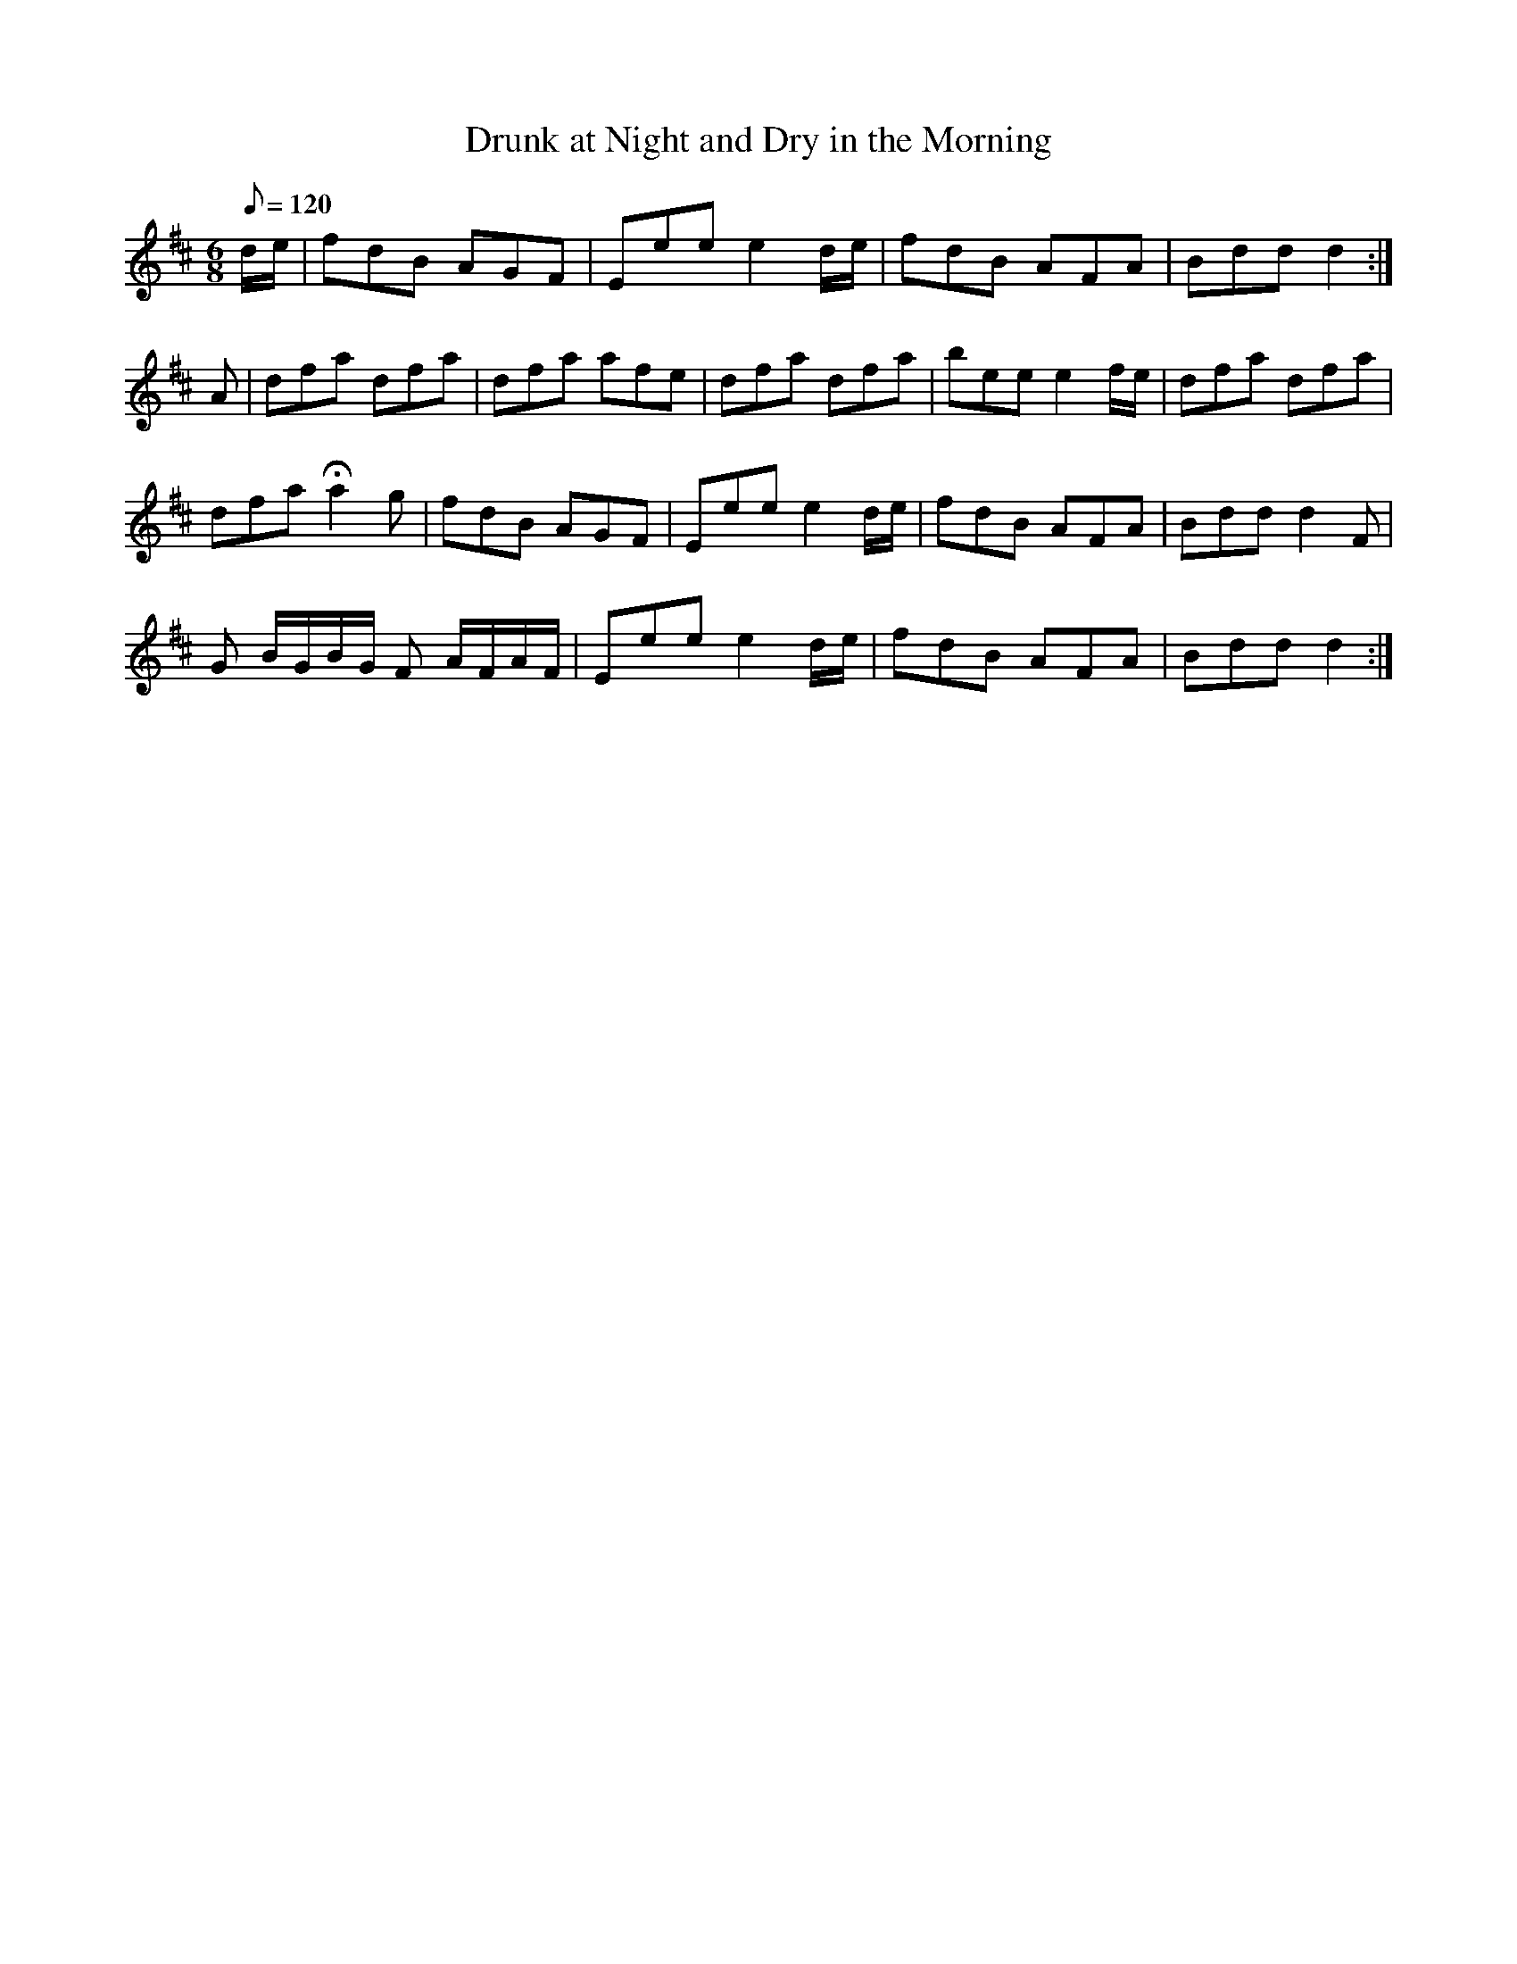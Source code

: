 X:052
T: Drunk at Night and Dry in the Morning
N: O'Farrell's Pocket Companion v.1 (Sky ed. p.41)
N: "Irish"
M: 6/8
L: 1/8
Q: 120 % "slow"
K: D
d/e/|fdB AGF|Eee e2 d/e/|fdB AFA|Bdd d2 :|
A|dfa dfa | dfa afe|dfa dfa|bee e2 f/e/|dfa dfa|
dfa Ha2g|fdB AGF|Eee e2 d/e/|fdB AFA |Bdd d2F|
G B/G/B/G/ F A/F/A/F/|Eee e2 d/e/|fdB AFA|Bdd d2 :|
